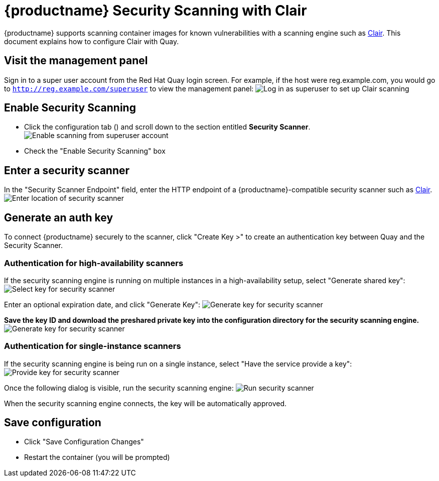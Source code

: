 [[quay-security-scanner]]
= {productname} Security Scanning with Clair

{productname} supports scanning container images for known
vulnerabilities with a scanning engine such as link:https://github.com/coreos/clair/[Clair].
This document explains how to configure Clair with Quay.

[id='visit-the-management-panel_{context}']
== Visit the management panel

Sign in to a super user account from the Red Hat Quay login screen. For
example, if the host were reg.example.com, you would go to `http://reg.example.com/superuser`
to view the management panel:
image:../../images/superuser.png[Log in as superuser to set up Clair scanning]

[[enable-security-scanning]]
== Enable Security Scanning

* Click the configuration tab () and scroll down to the section entitled
*Security Scanner*.
image:../../images/enable-security-scanning.png[Enable scanning from superuser account]

* Check the "Enable Security Scanning" box

[[enter-a-security-scanner]]
== Enter a security scanner

In the "Security Scanner Endpoint" field, enter the HTTP endpoint of a
{productname}-compatible security scanner such as
link:clair-initial-setup[Clair].
image:../../images/security-scanner-endpoint.png[Enter location of security scanner]

[[generate-an-auth-key]]
== Generate an auth key

To connect {productname} securely to the scanner, click "Create Key >"
to create an authentication key between Quay and the Security Scanner.

[[authentication-for-high-availability-scanners]]
=== Authentication for high-availability scanners

If the security scanning engine is running on multiple instances in a
high-availability setup, select "Generate shared key":
image:../../images/security-scanner-generate-shared.png[Select key for security scanner]

Enter an optional expiration date, and click "Generate Key":
image:../../images/security-scanner-generate-shared-dialog.png[Generate key for security scanner]

*Save the key ID and download the preshared private key into the
configuration directory for the security scanning engine.*
image:../../images/security-scanner-shared-key.png[Generate key for security scanner]

[[authentication-for-single-instance-scanners]]
=== Authentication for single-instance scanners

If the security scanning engine is being run on a single instance,
select "Have the service provide a key":
image:../../images/security-scanner-service-provide-key.png[Provide key for security scanner]

Once the following dialog is visible, run the security scanning engine:
image:../../images/security-scanner-service-awaiting-key.png[Run security scanner]

When the security scanning engine connects, the key will be
automatically approved.

[id='save-configuration_{context}']
== Save configuration

* Click "Save Configuration Changes"
* Restart the container (you will be prompted)
